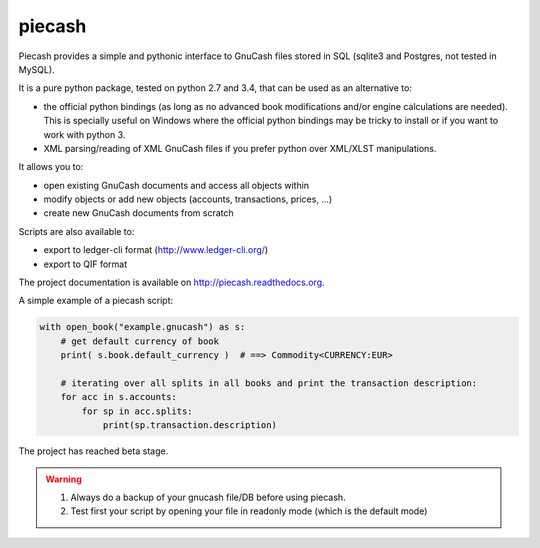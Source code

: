 piecash
=======

|build-status| |docs|

Piecash provides a simple and pythonic interface to GnuCash files stored in SQL (sqlite3 and Postgres, not tested in MySQL).

It is a pure python package, tested on python 2.7 and 3.4, that can be used as an alternative to:

- the official python bindings (as long as no advanced book modifications and/or engine calculations are needed).
  This is specially useful on Windows where the official python bindings may be tricky to install or if you want to work with
  python 3.
- XML parsing/reading of XML GnuCash files if you prefer python over XML/XLST manipulations.

It allows you to:

- open existing GnuCash documents and access all objects within
- modify objects or add new objects (accounts, transactions, prices, ...)
- create new GnuCash documents from scratch

Scripts are also available to:

- export to ledger-cli format (http://www.ledger-cli.org/)
- export to QIF format

The project documentation is available on http://piecash.readthedocs.org.

A simple example of a piecash script:

.. code-block:: python

    with open_book("example.gnucash") as s:
        # get default currency of book
        print( s.book.default_currency )  # ==> Commodity<CURRENCY:EUR>

        # iterating over all splits in all books and print the transaction description:
        for acc in s.accounts:
            for sp in acc.splits:
                print(sp.transaction.description)

The project has reached beta stage.

.. warning::

   1) Always do a backup of your gnucash file/DB before using piecash.
   2) Test first your script by opening your file in readonly mode (which is the default mode)



.. |build-status| image:: https://travis-ci.org/sdementen/piecash.svg?branch=master
    :alt: build status
    :scale: 100%
    :target: https://travis-ci.org/sdementen/piecash

.. |docs| image:: https://readthedocs.org/projects/piecash/badge/?version=master
    :alt: Documentation Status
    :scale: 100%
    :target: http://piecash.readthedocs.org


